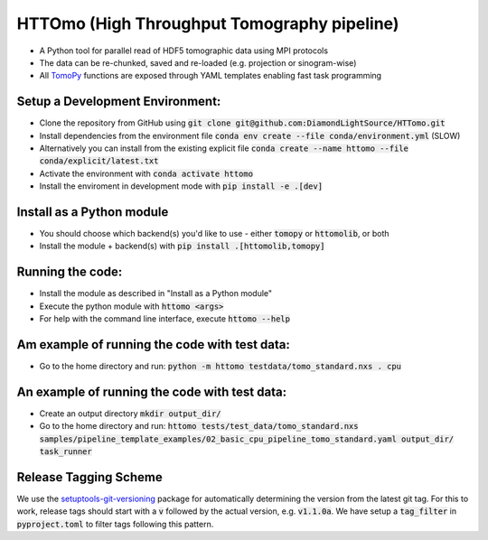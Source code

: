 HTTOmo (High Throughput Tomography pipeline)
********************************************

* A Python tool for parallel read of HDF5 tomographic data using MPI protocols
* The data can be re-chunked, saved and re-loaded (e.g. projection or sinogram-wise)
* All `TomoPy <https://tomopy.readthedocs.io>`_ functions are exposed through YAML templates enabling fast task programming

Setup a Development Environment:
================================

* Clone the repository from GitHub using :code:`git clone git@github.com:DiamondLightSource/HTTomo.git`
* Install dependencies from the environment file :code:`conda env create --file conda/environment.yml` (SLOW)
* Alternatively you can install from the existing explicit file :code:`conda create --name httomo --file conda/explicit/latest.txt`
* Activate the environment with :code:`conda activate httomo`
* Install the enviroment in development mode with :code:`pip install -e .[dev]`


Install as a Python module
==========================

* You should choose which backend(s) you'd like to use - either :code:`tomopy` or :code:`httomolib`, or both
* Install the module + backend(s) with :code:`pip install .[httomolib,tomopy]`

Running the code:
=================

* Install the module as described in "Install as a Python module"
* Execute the python module with :code:`httomo <args>`
* For help with the command line interface, execute :code:`httomo --help`

Am example of running the code with test data:
==============================================

* Go to the home directory and run: :code:`python -m httomo testdata/tomo_standard.nxs . cpu`

An example of running the code with test data:
==============================================

* Create an output directory :code:`mkdir output_dir/`
* Go to the home directory and run: :code:`httomo tests/test_data/tomo_standard.nxs samples/pipeline_template_examples/02_basic_cpu_pipeline_tomo_standard.yaml output_dir/ task_runner`

Release Tagging Scheme
======================

We use the `setuptools-git-versioning <https://setuptools-git-versioning.readthedocs.io/en/stable/index.html>`_
package for automatically determining the version from the latest git tag.
For this to work, release tags should start with a :code:`v` followed by the actual version,
e.g. :code:`v1.1.0a`.
We have setup a  :code:`tag_filter` in :code:`pyproject.toml` to filter tags following this pattern.